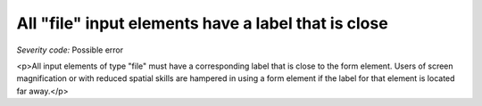 ===============================
All "file" input elements have a label that is close
===============================

*Severity code:* Possible error

.. php:class:: fileLabelIsNearby

<p>All input elements of type "file" must have a corresponding label that is close to the form element. Users of screen magnification or with reduced spatial skills are hampered in using a form element if the label for that element is located far away.</p>
